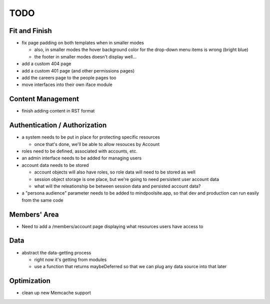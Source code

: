 ~~~~
TODO
~~~~

Fit and Finish
--------------

* fix page padding on both templates when in smaller modes

  * also, in smaller modes the hover background color for the drop-down menu
    items is wrong (bright blue)

  * the footer in smaller modes doesn't display well...

* add a custom 404 page

* add a custom 401 page (and other permissions pages)

* add the careers page to the people pages too

* move interfaces into their own iface module


Content Management
------------------

* finish adding content in RST format


Authentication / Authorization
------------------------------

* a system needs to be put in place for protecting specific resources

  * once that's done, we'll be able to allow resouces by Account

* roles need to be defined, associated with accounts, etc.

* an admin interface needs to be added for managing users

* account data needs to be stored

  * account objects will also have roles, so role data will need to be stored
    as well

  * session object storage is one place, but we're going to need persistent
    user account data

  * what will the releationship be between session data and persisted account
    data?

* a "persona audience" parameter needs to be added to mindpoolsite.app, so that
  dev and production can run easily from the same code


Members' Area
-------------

* Need to add a /members/account page displaying what resources users have
  access to


Data
----

* abstract the data-getting process

  * right now it's getting from modules

  * use a function that returns maybeDeferred so that we can plug any data
    source into that later


Optimization
------------

* clean up new Memcache support
